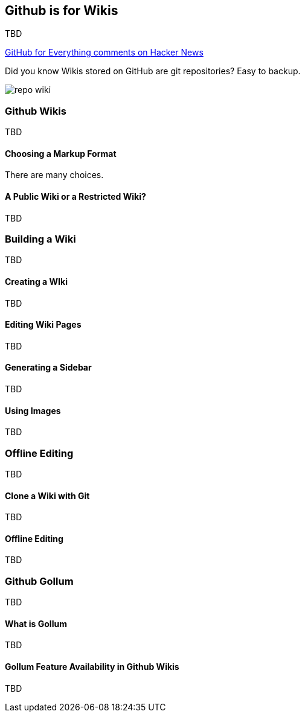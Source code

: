 == Github is for Wikis

TBD

https://news.ycombinator.com/item?id=6404847[GitHub for Everything comments on Hacker News]

Did you know Wikis stored on GitHub are git repositories? Easy to backup.

image::images/repo-wiki.png[]

=== Github Wikis

TBD

==== Choosing a Markup Format

There are many choices.

==== A Public Wiki or a Restricted Wiki?

TBD

=== Building a Wiki

TBD

==== Creating a WIki

TBD

==== Editing Wiki Pages

TBD

==== Generating a Sidebar

TBD

==== Using Images

TBD

=== Offline Editing

TBD

==== Clone a Wiki with Git

TBD

==== Offline Editing 

TBD

=== Github Gollum

TBD

==== What is Gollum

TBD

==== Gollum Feature Availability in Github Wikis

TBD
